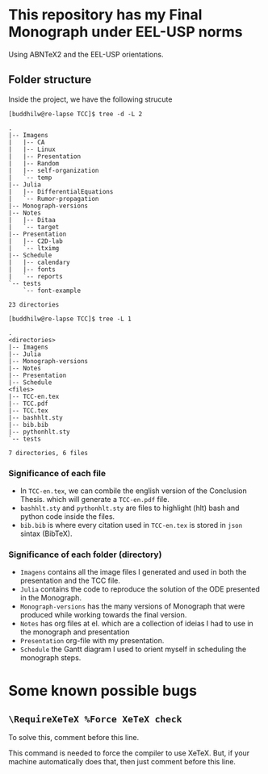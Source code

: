 * This repository has my Final Monograph under EEL-USP norms
Using ABNTeX2 and the EEL-USP orientations.
** Folder structure
Inside the project, we have the following strucute
#+begin_src shell
[buddhilw@re-lapse TCC]$ tree -d -L 2
#+end_src

#+begin_example
.
|-- Imagens
|   |-- CA
|   |-- Linux
|   |-- Presentation
|   |-- Random
|   |-- self-organization
|   `-- temp
|-- Julia
|   |-- DifferentialEquations
|   `-- Rumor-propagation
|-- Monograph-versions
|-- Notes
|   |-- Ditaa
|   `-- target
|-- Presentation
|   |-- C2D-lab
|   `-- ltximg
|-- Schedule
|   |-- calendary
|   |-- fonts
|   `-- reports
`-- tests
    `-- font-example

23 directories
#+end_example

#+begin_src shell
[buddhilw@re-lapse TCC]$ tree -L 1
#+end_src

#+begin_example
.
<directories>
|-- Imagens
|-- Julia
|-- Monograph-versions
|-- Notes
|-- Presentation
|-- Schedule
<files>
|-- TCC-en.tex
|-- TCC.pdf
|-- TCC.tex
|-- bashhlt.sty
|-- bib.bib
|-- pythonhlt.sty
`-- tests

7 directories, 6 files
#+end_example

*** Significance of each file
- In =TCC-en.tex=, we can combile the english version of the
  Conclusion Thesis. which will generate a =TCC-en.pdf= file.
- =bashhlt.sty= and =pythonhlt.sty= are files to highlight (hlt) bash
  and python code inside the files.
- =bib.bib= is where every citation used in =TCC-en.tex= is stored in
  =json= sintax (BibTeX).

*** Significance of each folder (directory)
- =Imagens= contains all the image files I generated and used in both
  the presentation and the TCC file.
- =Julia= contains the code to reproduce the solution of the ODE
  presented in the Monograph.
- =Monograph-versions= has the many versions of Monograph that were
  produced while working towards the final version.
- =Notes= has org files at el. which are a collection of ideias I had
  to use in the monograph and presentation
- =Presentation= org-file with my presentation.
- =Schedule= the Gantt diagram I used to orient myself in scheduling
  the monograph steps.
* Some known possible bugs
** =\RequireXeTeX %Force XeTeX check=
To solve this, comment before this line.

This command is needed to force the compiler to use XeTeX. But, if
your machine automatically does that, then just comment before this
line.

